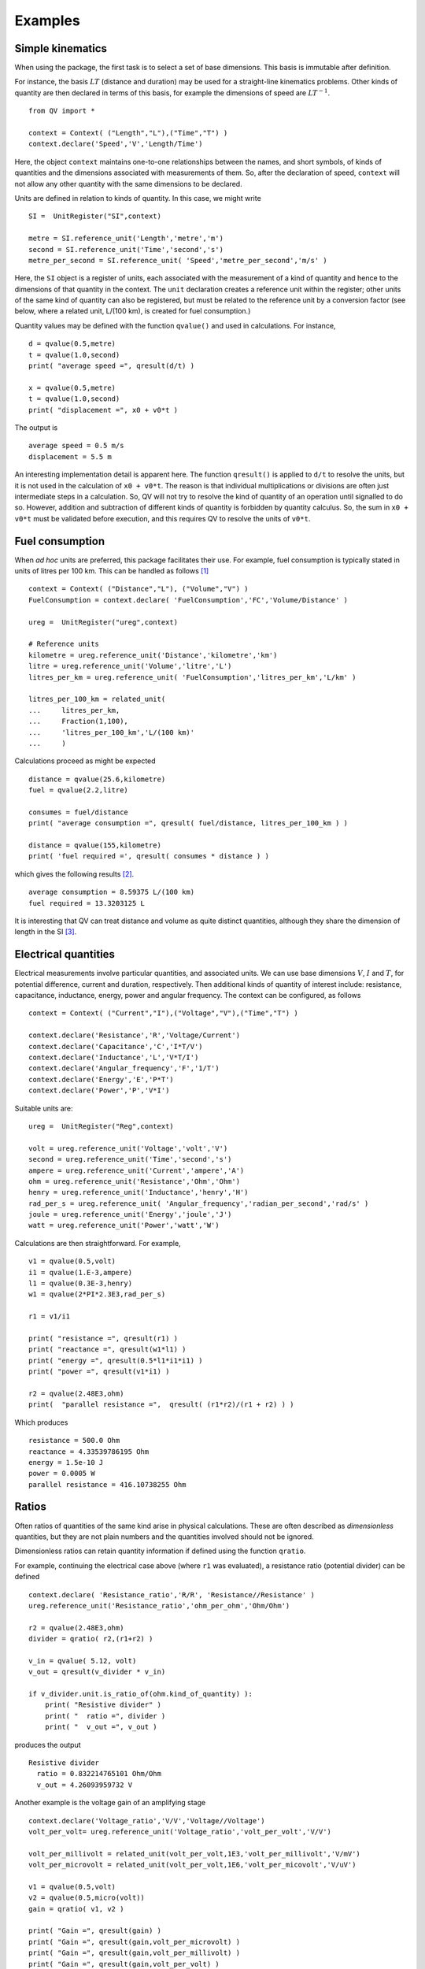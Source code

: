 .. _examples:

********
Examples
********

Simple kinematics
=================

When using the package, the first task is to select a set of base dimensions. This basis is immutable after definition. 

For instance, the basis :math:`LT` (distance and duration) may be used for a straight-line kinematics problems. Other kinds of quantity are then declared in terms of this basis, for example the dimensions of speed are :math:`LT^{-1}`. ::

    from QV import *
    
    context = Context( ("Length","L"),("Time","T") )
    context.declare('Speed','V','Length/Time')

Here, the object ``context`` maintains one-to-one relationships between the names, and short symbols, of kinds of quantities and the dimensions associated with measurements of them. So, after the declaration of speed, ``context`` will not allow any other quantity with the same dimensions to be declared. 

Units are defined in relation to kinds of quantity. In this case, we might write ::

    SI =  UnitRegister("SI",context)

    metre = SI.reference_unit('Length','metre','m') 
    second = SI.reference_unit('Time','second','s') 
    metre_per_second = SI.reference_unit( 'Speed','metre_per_second','m/s' )

Here, the ``SI`` object is a register of units, each associated with the measurement of a kind of quantity and hence to the dimensions of that quantity in the context. The ``unit`` declaration creates a reference unit within the register; other units of the same kind of quantity can also be registered, but must be related to the reference unit by a conversion factor (see below, where a related unit, L/(100 km), is created for fuel consumption.)

Quantity values may be defined with the function ``qvalue()`` and used in calculations. For instance, ::

    d = qvalue(0.5,metre)
    t = qvalue(1.0,second)
    print( "average speed =", qresult(d/t) )

    x = qvalue(0.5,metre)
    t = qvalue(1.0,second)
    print( "displacement =", x0 + v0*t )

The output is ::

    average speed = 0.5 m/s
    displacement = 5.5 m

An interesting implementation detail is apparent here. The function ``qresult()`` is applied to ``d/t`` to resolve the units, but it is not used in the calculation of ``x0 + v0*t``. The reason is that individual multiplications or divisions are often just intermediate steps in a calculation. So, QV will not try to resolve the kind of quantity of an operation until signalled to do so. However, addition and subtraction of different kinds of quantity is forbidden by quantity calculus. So, the sum in ``x0 + v0*t`` must be validated before execution, and this requires QV to resolve the units of ``v0*t``. 

Fuel consumption
================
When `ad hoc` units are preferred, this package facilitates their use. For example, fuel consumption is typically stated in units of litres per 100 km. This can be handled as follows [#FN1]_  ::

    context = Context( ("Distance","L"), ("Volume","V") )
    FuelConsumption = context.declare( 'FuelConsumption','FC','Volume/Distance' )
    
    ureg =  UnitRegister("ureg",context)

    # Reference units 
    kilometre = ureg.reference_unit('Distance','kilometre','km') 
    litre = ureg.reference_unit('Volume','litre','L')
    litres_per_km = ureg.reference_unit( 'FuelConsumption','litres_per_km','L/km' )
    
    litres_per_100_km = related_unit(
    ...     litres_per_km,
    ...     Fraction(1,100),
    ...     'litres_per_100_km','L/(100 km)'
    ...     )

Calculations proceed as might be expected ::

    distance = qvalue(25.6,kilometre)
    fuel = qvalue(2.2,litre)
    
    consumes = fuel/distance
    print( "average consumption =", qresult( fuel/distance, litres_per_100_km ) )
    
    distance = qvalue(155,kilometre)
    print( 'fuel required =', qresult( consumes * distance ) )

which gives the following results [#FN2]_.  ::

    average consumption = 8.59375 L/(100 km)
    fuel required = 13.3203125 L
    
It is interesting that QV can treat distance and volume as quite distinct quantities, although they share the dimension of length in the SI [#FN3]_. 

Electrical quantities
=====================

Electrical measurements involve particular quantities, and associated units. We can use base dimensions :math:`V`, :math:`I` and :math:`T`, for potential difference, current and duration, respectively. Then additional kinds of quantity of interest include: resistance, capacitance, inductance, energy, power and angular frequency. The context can be configured, as follows :: 

    context = Context( ("Current","I"),("Voltage","V"),("Time","T") )
    
    context.declare('Resistance','R','Voltage/Current')
    context.declare('Capacitance','C','I*T/V')
    context.declare('Inductance','L','V*T/I')
    context.declare('Angular_frequency','F','1/T')
    context.declare('Energy','E','P*T')
    context.declare('Power','P','V*I')

Suitable units are::

    ureg =  UnitRegister("Reg",context)
    
    volt = ureg.reference_unit('Voltage','volt','V') 
    second = ureg.reference_unit('Time','second','s') 
    ampere = ureg.reference_unit('Current','ampere','A') 
    ohm = ureg.reference_unit('Resistance','Ohm','Ohm')
    henry = ureg.reference_unit('Inductance','henry','H')
    rad_per_s = ureg.reference_unit( 'Angular_frequency','radian_per_second','rad/s' )
    joule = ureg.reference_unit('Energy','joule','J')
    watt = ureg.reference_unit('Power','watt','W')

Calculations are then straightforward. For example, ::

    v1 = qvalue(0.5,volt)
    i1 = qvalue(1.E-3,ampere)
    l1 = qvalue(0.3E-3,henry)
    w1 = qvalue(2*PI*2.3E3,rad_per_s)
    
    r1 = v1/i1
    
    print( "resistance =", qresult(r1) )
    print( "reactance =", qresult(w1*l1) )
    print( "energy =", qresult(0.5*l1*i1*i1) )
    print( "power =", qresult(v1*i1) )
    
    r2 = qvalue(2.48E3,ohm)
    print(  "parallel resistance =",  qresult( (r1*r2)/(r1 + r2) ) )

Which produces ::

    resistance = 500.0 Ohm
    reactance = 4.33539786195 Ohm
    energy = 1.5e-10 J
    power = 0.0005 W
    parallel resistance = 416.10738255 Ohm


Ratios
======

Often ratios of quantities of the same kind arise in physical calculations. These are often described as `dimensionless` quantities, but they are not plain numbers and the quantities involved should not be ignored. 

Dimensionless ratios can retain quantity information if defined using the function ``qratio``. 

For example, continuing the electrical case above (where ``r1`` was evaluated), a resistance ratio (potential divider) can be defined ::

    context.declare( 'Resistance_ratio','R/R', 'Resistance//Resistance' )
    ureg.reference_unit('Resistance_ratio','ohm_per_ohm','Ohm/Ohm')
    
    r2 = qvalue(2.48E3,ohm)
    divider = qratio( r2,(r1+r2) )
    
    v_in = qvalue( 5.12, volt) 
    v_out = qresult(v_divider * v_in)
    
    if v_divider.unit.is_ratio_of(ohm.kind_of_quantity) ):
        print( "Resistive divider" )
        print( "  ratio =", divider )
        print( "  v_out =", v_out )

produces the output ::
  
    Resistive divider
      ratio = 0.832214765101 Ohm/Ohm
      v_out = 4.26093959732 V

Another example is the voltage gain of an amplifying stage ::

    context.declare('Voltage_ratio','V/V','Voltage//Voltage')
    volt_per_volt= ureg.reference_unit('Voltage_ratio','volt_per_volt','V/V')

    volt_per_millivolt = related_unit(volt_per_volt,1E3,'volt_per_millivolt','V/mV')
    volt_per_microvolt = related_unit(volt_per_volt,1E6,'volt_per_micovolt','V/uV')
        
    v1 = qvalue(0.5,volt)
    v2 = qvalue(0.5,micro(volt))
    gain = qratio( v1, v2 )    
    
    print( "Gain =", qresult(gain) )
    print( "Gain =", qresult(gain,volt_per_microvolt) )
    print( "Gain =", qresult(gain,volt_per_millivolt) )
    print( "Gain =", qresult(gain,volt_per_volt) )

The output is (Note, when no preferred unit is given (the first case), units are simplified.) ::

    Gain = 1000000.0
    Gain = 1.0 V/uV
    Gain = 1000.0 V/mV
    Gain = 1000000.0 V/V
 
.. [#FN1] The distance reference unit could have been chosen as  100 km, instead of 1 km, but it seems more natural to proceed as shown. The reference unit for consumption, ``litres_per_km``, is determined by the reference units for volume and distance. The related unit of ``litres_per_100_km`` must be introduced with an appropriate scale factor.
.. [#FN2] The argument ``litres_per_100_km`` is passed to ``qresult()``  to obtain results in the required unit. The default would be the reference unit declared for the kind of quantity (``litres_per_km`` in this case). 
.. [#FN3] Reduced to SI base units, the consumption is about :math:`8.6 \times 10^{-8}\,m^2`. This area, multiplied by the distance travelled, is the volume of fuel required.



